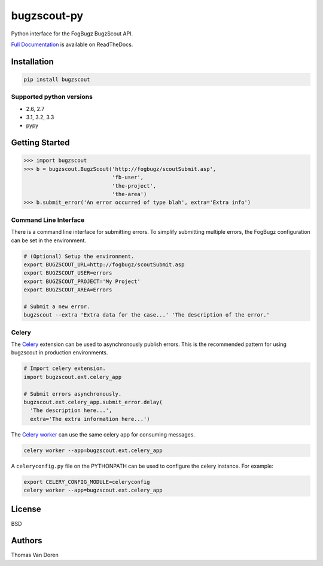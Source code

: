 bugzscout-py
============
Python interface for the FogBugz BugzScout API.

.. image:: https://travis-ci.org/thomasvandoren/bugzscout-py.png?branch=master
    :target: https://travis-ci.org/thomasvandoren/bugzscout-py

`Full Documentation <https://bugzscout.readthedocs.org/>`_ is available on
ReadTheDocs.

Installation
------------

.. code-block:: bash

    pip install bugzscout

Supported python versions
~~~~~~~~~~~~~~~~~~~~~~~~~

* 2.6, 2.7
* 3.1, 3.2, 3.3
* pypy

Getting Started
---------------

.. code-block:: pycon

    >>> import bugzscout
    >>> b = bugzscout.BugzScout('http://fogbugz/scoutSubmit.asp',
                                'fb-user',
                                'the-project',
                                'the-area')
    >>> b.submit_error('An error occurred of type blah', extra='Extra info')

Command Line Interface
~~~~~~~~~~~~~~~~~~~~~~

There is a command line interface for submitting errors. To simplify submitting
multiple errors, the FogBugz configuration can be set in the environment.

.. code-block:: bash

    # (Optional) Setup the environment.
    export BUGZSCOUT_URL=http://fogbugz/scoutSubmit.asp
    export BUGZSCOUT_USER=errors
    export BUGZSCOUT_PROJECT='My Project'
    export BUGZSCOUT_AREA=Errors

    # Submit a new error.
    bugzscout --extra 'Extra data for the case...' 'The description of the error.'

Celery
~~~~~~

The `Celery <http://celeryproject.org/>`_ extension can be used to
asynchronously publish errors. This is the recommended pattern for using
bugzscout in production environments.

.. code-block:: python

    # Import celery extension.
    import bugzscout.ext.celery_app

    # Submit errors asynchronously.
    bugzscout.ext.celery_app.submit_error.delay(
      'The description here...',
      extra='The extra information here...')

The `Celery worker
<http://docs.celeryproject.org/en/latest/userguide/workers.html>`_ can use the
same celery app for consuming messages.

.. code-block:: bash

    celery worker --app=bugzscout.ext.celery_app

A ``celeryconfig.py`` file on the PYTHONPATH can be used to configure the
celery instance. For example:

.. code-block:: bash

    export CELERY_CONFIG_MODULE=celeryconfig
    celery worker --app=bugzscout.ext.celery_app

License
-------
BSD

Authors
-------
Thomas Van Doren
